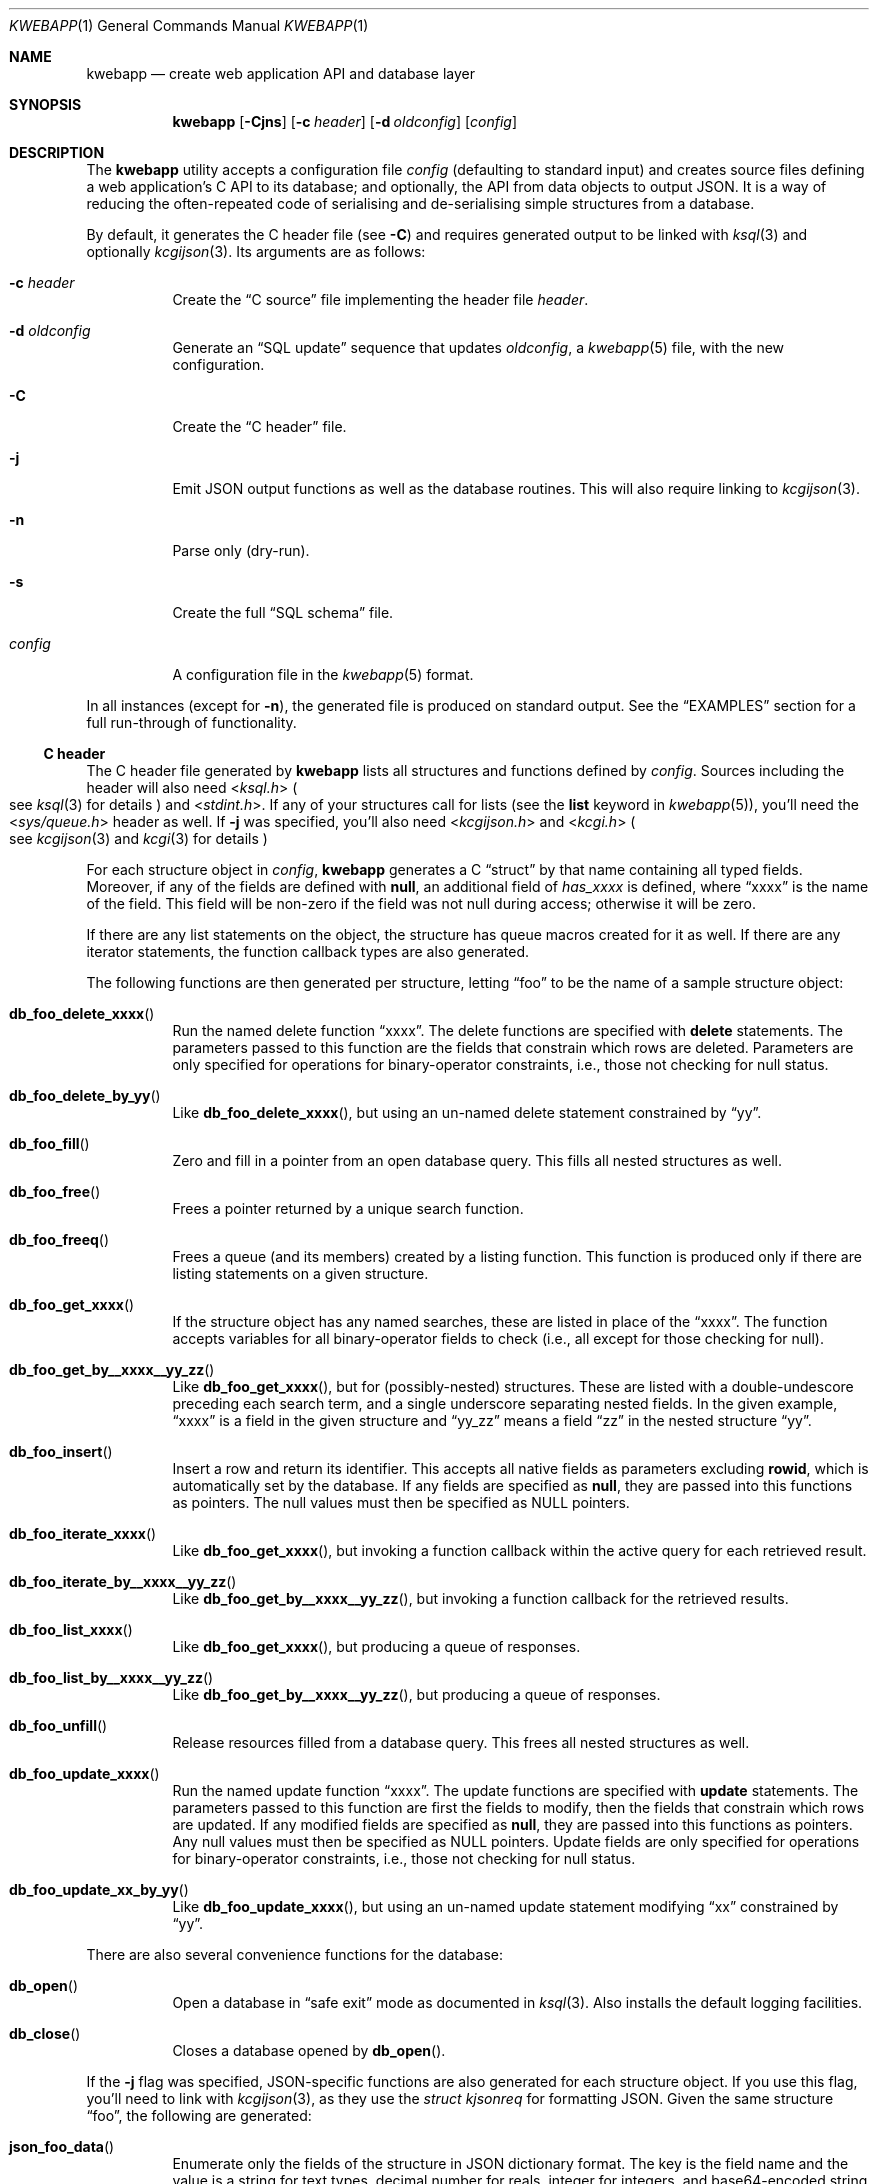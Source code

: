 .\"	$OpenBSD: mdoc.template,v 1.15 2014/03/31 00:09:54 dlg Exp $
.\"
.\" Copyright (c) 2017 Kristaps Dzonsons <kristaps@bsd.lv>
.\"
.\" Permission to use, copy, modify, and distribute this software for any
.\" purpose with or without fee is hereby granted, provided that the above
.\" copyright notice and this permission notice appear in all copies.
.\"
.\" THE SOFTWARE IS PROVIDED "AS IS" AND THE AUTHOR DISCLAIMS ALL WARRANTIES
.\" WITH REGARD TO THIS SOFTWARE INCLUDING ALL IMPLIED WARRANTIES OF
.\" MERCHANTABILITY AND FITNESS. IN NO EVENT SHALL THE AUTHOR BE LIABLE FOR
.\" ANY SPECIAL, DIRECT, INDIRECT, OR CONSEQUENTIAL DAMAGES OR ANY DAMAGES
.\" WHATSOEVER RESULTING FROM LOSS OF USE, DATA OR PROFITS, WHETHER IN AN
.\" ACTION OF CONTRACT, NEGLIGENCE OR OTHER TORTIOUS ACTION, ARISING OUT OF
.\" OR IN CONNECTION WITH THE USE OR PERFORMANCE OF THIS SOFTWARE.
.\"
.Dd $Mdocdate: May 5 2017 $
.Dt KWEBAPP 1
.Os
.Sh NAME
.Nm kwebapp
.Nd create web application API and database layer
.Sh SYNOPSIS
.Nm kwebapp
.Op Fl Cjns
.Op Fl c Ar header
.Op Fl d Ar oldconfig
.Op Ar config
.Sh DESCRIPTION
The
.Nm
utility accepts a configuration file
.Ar config
.Pq defaulting to standard input
and creates source files defining a web application's C API to its
database; and optionally, the API from data objects to output JSON.
It is a way of reducing the often-repeated code of serialising and
de-serialising simple structures from a database.
.Pp
By default, it generates the C header file
.Pq see Fl C
and requires generated output to be linked with
.Xr ksql 3
and optionally
.Xr kcgijson 3 .
Its arguments are as follows:
.Bl -tag -width Ds
.It Fl c Ar header
Create the
.Sx C source
file implementing the header file
.Ar header .
.It Fl d Ar oldconfig
Generate an
.Sx SQL update
sequence that updates
.Ar oldconfig ,
a
.Xr kwebapp 5
file, with the new configuration.
.It Fl C
Create the
.Sx C header
file.
.It Fl j
Emit JSON output functions as well as the database routines.
This will also require linking to
.Xr kcgijson 3 .
.It Fl n
Parse only (dry-run).
.It Fl s
Create the full
.Sx SQL schema
file.
.It Ar config
A configuration file in the
.Xr kwebapp 5
format.
.El
.Pp
In all instances (except for
.Fl n ) ,
the generated file is produced on standard output.
See the
.Sx EXAMPLES
section for a full run-through of functionality.
.Ss C header
The C header file generated by
.Nm
lists all structures and functions defined by
.Ar config .
Sources including the header will also need
.In ksql.h
.Po
see
.Xr ksql 3
for details
.Pc
and
.In stdint.h .
If any of your structures call for lists (see the
.Cm list
keyword in
.Xr kwebapp 5 ) ,
you'll need the
.In sys/queue.h
header as well.
If
.Fl j
was specified, you'll also need
.In kcgijson.h
and
.In kcgi.h
.Po
see
.Xr kcgijson 3
and
.Xr kcgi 3
for details
.Pc  
.Pp
For each structure object in
.Ar config ,
.Nm
generates a C
.Dq struct
by that name containing all typed fields.
Moreover, if any of the fields are defined with
.Cm null ,
an additional field of
.Va has_xxxx
is defined, where
.Dq xxxx
is the name of the field.
This field will be non-zero if the field was not null during access;
otherwise it will be zero.
.Pp
If there are any list statements on the object, the structure has
queue macros created for it as well.
If there are any iterator statements, the function callback types are
also generated.
.Pp
The following functions are then generated per structure, letting
.Dq foo
to be the name of a sample structure object:
.Bl -tag -width Ds
.It Fn db_foo_delete_xxxx
Run the named delete function
.Dq xxxx .
The delete functions are specified with
.Cm delete
statements.
The parameters passed to this function are
the fields that constrain which rows are deleted.
Parameters are only specified for operations for binary-operator
constraints, i.e., those not checking for null status.
.It Fn db_foo_delete_by_yy
Like
.Fn db_foo_delete_xxxx ,
but using an un-named delete statement constrained by
.Dq yy .
.It Fn db_foo_fill
Zero and fill in a pointer from an open database query.
This fills all nested structures as well.
.It Fn db_foo_free
Frees a pointer returned by a unique search function.
.It Fn db_foo_freeq
Frees a queue (and its members) created by a listing function.
This function is produced only if there are listing statements on a
given structure.
.It Fn db_foo_get_xxxx
If the structure object has any named searches, these are listed in
place of the
.Dq xxxx .
The function accepts variables for all binary-operator fields to check
(i.e., all except for those checking for null).
.It Fn db_foo_get_by__xxxx__yy_zz
Like
.Fn db_foo_get_xxxx ,
but for (possibly-nested) structures.
These are listed with a double-undescore preceding each search term, and
a single underscore separating nested fields.
In the given example,
.Dq xxxx
is a field in the given structure and
.Dq yy_zz
means a field
.Dq zz
in the nested structure
.Dq yy .
.It Fn db_foo_insert
Insert a row and return its identifier.
This accepts all native fields as parameters excluding
.Cm rowid ,
which is automatically set by the database.
If any fields are specified as
.Cm null ,
they are passed into this functions as pointers.
The null values must then be specified as
.Dv NULL
pointers.
.It Fn db_foo_iterate_xxxx
Like
.Fn db_foo_get_xxxx ,
but invoking a function callback within the active query for each
retrieved result.
.It Fn db_foo_iterate_by__xxxx__yy_zz
Like
.Fn db_foo_get_by__xxxx__yy_zz ,
but invoking a function callback for the retrieved results.
.It Fn db_foo_list_xxxx
Like
.Fn db_foo_get_xxxx ,
but producing a queue of responses.
.It Fn db_foo_list_by__xxxx__yy_zz
Like
.Fn db_foo_get_by__xxxx__yy_zz ,
but producing a queue of responses.
.It Fn db_foo_unfill
Release resources filled from a database query.
This frees all nested structures as well.
.It Fn db_foo_update_xxxx
Run the named update function
.Dq xxxx .
The update functions are specified with
.Cm update
statements.
The parameters passed to this function are first the fields to modify,
then the fields that constrain which rows are updated.
If any modified fields are specified as
.Cm null ,
they are passed into this functions as pointers.
Any null values must then be specified as
.Dv NULL
pointers.
Update fields are only specified for operations for binary-operator
constraints, i.e., those not checking for null status.
.It Fn db_foo_update_xx_by_yy
Like
.Fn db_foo_update_xxxx ,
but using an un-named update statement modifying
.Dq xx
constrained by
.Dq yy .
.El
.Pp
There are also several convenience functions for the database:
.Bl -tag -width Ds
.It Fn db_open
Open a database in
.Dq safe exit
mode as documented in
.Xr ksql 3 .
Also installs the default logging facilities.
.It Fn db_close
Closes a database opened by
.Fn db_open .
.El
.Pp
If the
.Fl j
flag was specified, JSON-specific functions are also generated for each
structure object.
If you use this flag, you'll need to link with
.Xr kcgijson 3 ,
as they use the
.Vt "struct kjsonreq"
for formatting JSON.
Given the same structure
.Dq foo ,
the following are generated:
.Bl -tag -width Ds
.It Fn json_foo_data
Enumerate only the fields of the structure in JSON dictionary format.
The key is the field name and the value is a string for text types,
decimal number for reals, integer for integers, and base64-encoded
string for blobs.
If a field is null, it is serialised as a null value.
Fields marked
.Cm noexport
are not included in the enumeration, nor are passwords.
.It Fn json_foo_obj
Print the entire structure as a key-value pair where the key is the
structure name and the value is an object consisting of
.Fn json_foo_data .
.El
.Pp
All of these are fully documented in the header file.
The structures are documented using the comments given in
.Ar config .
.Ss C source
A series of function definitions for the
.Sx C header .
This is internally documented to assist the reader.
.Ss SQL schema
Emits a series of
.Cm CREATE TABLE
SQL commands representing the objects in
.Ar config .
These encapsulate the foreign keys and all other required SQL
attributes.
.Ss SQL update
Emits a series of
.Cm CREATE TABLE
and
.Cm ALTER TABLE
SQL commands to update the configuration
.Ar oldconfig
to the new configuration
.Ar config .
.Pp
The configuration files are considered incompatible if they contain
destructive differences: dropped objects (structures or fields) or
different fields (types, references, attributes).
.\" The following requests should be uncommented and used where appropriate.
.\" .Sh CONTEXT
.\" For section 9 functions only.
.\" .Sh RETURN VALUES
.\" For sections 2, 3, and 9 function return values only.
.\" .Sh ENVIRONMENT
.\" For sections 1, 6, 7, and 8 only.
.\" .Sh FILES
.Sh EXIT STATUS
.\" For sections 1, 6, and 8 only.
.Ex -std
.Pp
In the case of
.Fl d ,
exiting >0 means that
.Ar oldconfig
and
.Ar config
are incompatible.
.Sh EXAMPLES
Given a data layer defined in
.Pa db.txt ,
the following produce all of the code necessary for a web application to
manipulate and output its data:
.Bd -literal  -offset indent
$ kwebapp -j -C db.txt >extern.h
$ kwebapp -j -c extern.h db.txt >db.c
.Ed
.Pp
Assuming a
.Xr kcgi 3
and
.Xr ksql 3
web application
.Pa main.c
that interfaces with
.Pa extern.h ,
the following compiles the application.
.Bd -literal -offset indent
cc -c -o db.o db.c
cc -c -o main.o main.c
cc -o cgi db.o main.o -lksql -lsqlite3 -lkcgijson -lkcgi -lz
.Ed
.Pp
The first two libraries are needed for the database component via
.Xr ksql 3
and its library dependencies;
the latter, for the JSON output component via
.Xr kcgijson 3 .
.\" .Sh DIAGNOSTICS
.\" For sections 1, 4, 6, 7, 8, and 9 printf/stderr messages only.
.\" .Sh ERRORS
.\" For sections 2, 3, 4, and 9 errno settings only.
.Sh SEE ALSO
.Xr kcgi 3 ,
.Xr kcgijson 3 ,
.Xr ksql 3 ,
.Xr kwebapp 5
.\" .Sh STANDARDS
.\" .Sh HISTORY
.\" .Sh AUTHORS
.\" .Sh CAVEATS
.\" .Sh BUGS

